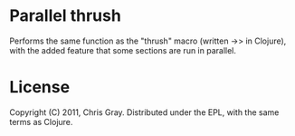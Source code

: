 
* Parallel thrush

  Performs the same function as the "thrush" macro (written ->> in
  Clojure), with the added feature that some sections are run in
  parallel. 
  
* License

  Copyright (C) 2011, Chris Gray.  Distributed under the EPL, with the
  same terms as Clojure.

